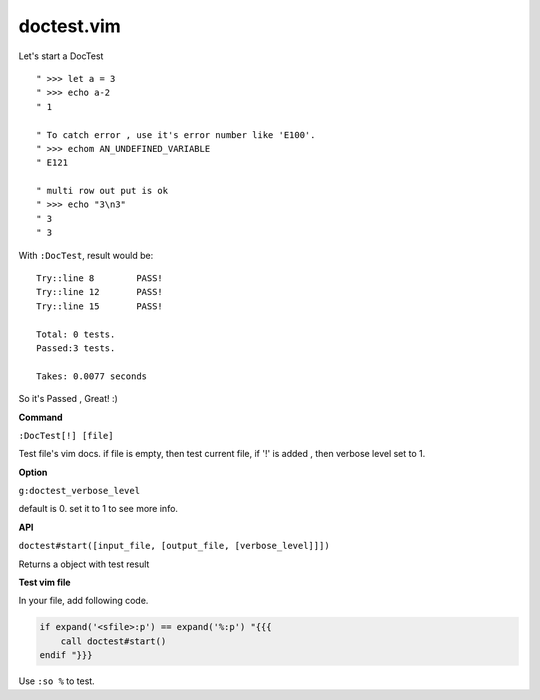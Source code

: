 doctest.vim
===========

Let's start a DocTest

::

    " >>> let a = 3
    " >>> echo a-2
    " 1

    " To catch error , use it's error number like 'E100'.
    " >>> echom AN_UNDEFINED_VARIABLE
    " E121
    
    " multi row out put is ok
    " >>> echo "3\n3"
    " 3
    " 3

With ``:DocTest``,  result would be::

    Try::line 8        PASS!
    Try::line 12       PASS!
    Try::line 15       PASS!

    Total: 0 tests.
    Passed:3 tests.

    Takes: 0.0077 seconds

So it's Passed , Great! :) 

**Command**

``:DocTest[!] [file]``

Test file's vim docs.
if file is empty, then test current file,
if '!' is added , then verbose level set to 1.


**Option**

``g:doctest_verbose_level``

default is 0.
set it to 1 to see more info.

**API**

``doctest#start([input_file, [output_file, [verbose_level]]])``

Returns a object with test result 


**Test vim file**

In your file, add following code.

.. code:: vim

    if expand('<sfile>:p') == expand('%:p') "{{{
        call doctest#start()
    endif "}}}

Use ``:so %`` to test.
